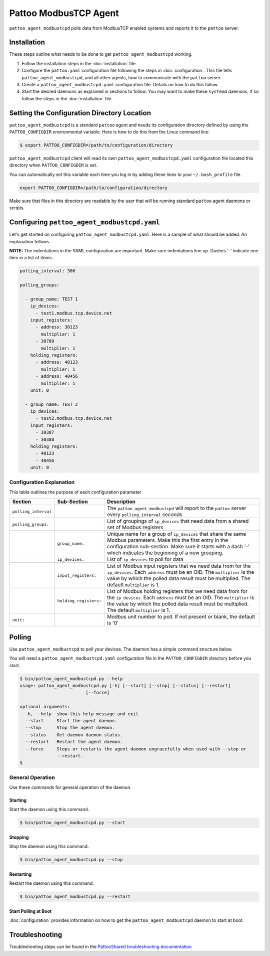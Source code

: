 
Pattoo ModbusTCP Agent
======================

``pattoo_agent_modbustcpd`` polls data from ModbusTCP enabled systems and reports it to the ``pattoo`` server.

Installation
------------

These steps outline what needs to be done to get ``pattoo_agent_modbustcpd`` working.

#. Follow the installation steps in the :doc:`installation` file.
#. Configure the ``pattoo.yaml`` configuration file following the steps in :doc:`configuration`. This file tells ``pattoo_agent_modbustcpd``, and all other agents, how to communicate with the ``pattoo`` server.
#. Create a ``pattoo_agent_modbustcpd.yaml`` configuration file. Details on how to do this follow.
#. Start the desired daemons as explained in sections to follow. You may want to make these ``systemd`` daemons, if so follow the steps in the :doc:`installation` file.

Setting the  Configuration Directory Location
---------------------------------------------

``pattoo_agent_modbustcpd`` is a standard ``pattoo`` agent and needs its configuration directory defined by using the ``PATTOO_CONFIGDIR`` environmental variable. Here is how to do this from the Linux command line:

.. code-block:: bash

   $ export PATTOO_CONFIGDIR=/path/to/configuration/directory

``pattoo_agent_modbustcpd`` client will read its own ``pattoo_agent_modbustcpd.yaml`` configuration file located this directory when ``PATTOO_CONFIGDIR`` is set.

You can automatically set this variable each time you log in by adding these lines to your ``~/.bash_profile`` file.

.. code-block:: bash

   export PATTOO_CONFIGDIR=/path/to/configuration/directory

Make sure that files in this directory are readable by the user that will be running standard ``pattoo`` agent daemons or scripts.


Configuring ``pattoo_agent_modbustcpd.yaml``
--------------------------------------------

Let's get started on configuring ``pattoo_agent_modbustcpd.yaml``. Here is a sample of what should be added. An explanation follows.

**NOTE:** The indentations in the YAML configuration are important. Make sure indentations line up. Dashes '-' indicate one item in a list of items.

.. code-block:: yaml

    polling_interval: 300

    polling_groups:

      - group_name: TEST 1
        ip_devices:
          - test1.modbus.tcp.device.net
        input_registers:
          - address: 30123
            multiplier: 1
          - 30789
            multiplier: 1
        holding_registers:
          - address: 40123
            multiplier: 1
          - address: 40456
            multiplier: 1
        unit: 0

      - group_name: TEST 2
        ip_devices:
          - test2.modbus.tcp.device.net
        input_registers:
          - 30387
          - 30388
        holding_registers:
          - 40123
          - 40456
        unit: 0


Configuration Explanation
~~~~~~~~~~~~~~~~~~~~~~~~~

This table outlines the purpose of each configuration parameter

.. list-table::
   :header-rows: 1

   * - Section
     - Sub-Section
     - Description
   * - ``polling_interval``
     -
     - The ``pattoo_agent_modbustcpd`` will report to the ``pattoo`` server every ``polling_interval`` seconds
   * - ``polling_groups:``
     -
     - List of groupings of ``ip_devices`` that need data from a shared set of Modbus registers
   * -
     - ``group_name:``
     - Unique name for a group of ``ip_devices`` that share the same Modbus parameters. Make this the first entry in the configuration sub-section. Make sure it starts with a dash '-' which indicates the beginning of a new grouping.
   * -
     - ``ip_devices:``
     - List of ``ip_devices`` to poll for data
   * -
     - ``input_registers:``
     - List of Modbus input registers that we need data from for the ``ip_devices``. Each ``address`` must be an OID. The ``multiplier`` is the value by which the polled data result must be multiplied. The default ``multiplier`` is 1.
   * -
     - ``holding_registers:``
     - List of Modbus holding registers that we need data from for the ``ip_devices``. Each ``address`` must be an OID. The ``multiplier`` is the value by which the polled data result must be multiplied. The default ``multiplier`` is 1.
   * - ``unit:``
     -
     - Modbus unit number to poll. If not present or blank, the default is '0'

Polling
-------

Use ``pattoo_agent_modbustcpd`` to poll your devices. The daemon has a simple command structure below.

You will need a ``pattoo_agent_modbustcpd.yaml`` configuration file in the ``PATTOO_CONFIGDIR`` directory before you start.

.. code-block:: bash

   $ bin/pattoo_agent_modbustcpd.py --help
   usage: pattoo_agent_modbustcpd.py [-h] [--start] [--stop] [--status] [--restart]
                            [--force]

   optional arguments:
     -h, --help  show this help message and exit
     --start     Start the agent daemon.
     --stop      Stop the agent daemon.
     --status    Get daemon daemon status.
     --restart   Restart the agent daemon.
     --force     Stops or restarts the agent daemon ungracefully when used with --stop or
                 --restart.
   $

General Operation
~~~~~~~~~~~~~~~~~
Use these commands for general operation of the daemon.

Starting
^^^^^^^^
Start the daemon using this command.

.. code-block:: bash

  $ bin/pattoo_agent_modbustcpd.py --start

Stopping
^^^^^^^^
Stop the daemon using this command.

.. code-block:: bash

    $ bin/pattoo_agent_modbustcpd.py --stop


Restarting
^^^^^^^^^^
Restart the daemon using this command.

.. code-block:: bash

    $ bin/pattoo_agent_modbustcpd.py --restart


Start Polling at Boot
^^^^^^^^^^^^^^^^^^^^^

:doc:`configuration` provides information on how to get the ``pattoo_agent_modbustcpd`` daemon to start at boot.

Troubleshooting
---------------

Troubleshooting steps can be found in the `PattooShared troubleshooting documentation <https://pattoo-shared.readthedocs.io/en/latest/troubleshooting.html>`_
